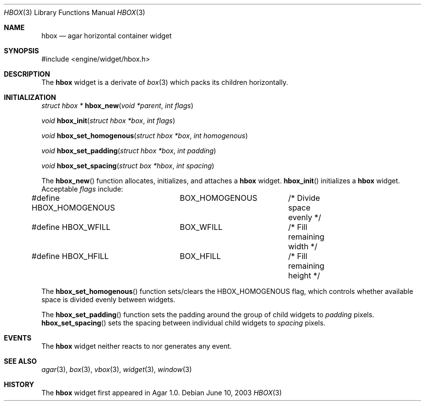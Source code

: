 .\"	$Csoft: box.3,v 1.1 2003/06/10 06:44:54 vedge Exp $
.\"
.\" Copyright (c) 2002, 2003 CubeSoft Communications, Inc.
.\" <http://www.csoft.org>
.\" All rights reserved.
.\"
.\" Redistribution and use in source and binary forms, with or without
.\" modification, are permitted provided that the following conditions
.\" are met:
.\" 1. Redistributions of source code must retain the above copyright
.\"    notice, this list of conditions and the following disclaimer.
.\" 2. Redistributions in binary form must reproduce the above copyright
.\"    notice, this list of conditions and the following disclaimer in the
.\"    documentation and/or other materials provided with the distribution.
.\" 
.\" THIS SOFTWARE IS PROVIDED BY THE AUTHOR ``AS IS'' AND ANY EXPRESS OR
.\" IMPLIED WARRANTIES, INCLUDING, BUT NOT LIMITED TO, THE IMPLIED
.\" WARRANTIES OF MERCHANTABILITY AND FITNESS FOR A PARTICULAR PURPOSE
.\" ARE DISCLAIMED. IN NO EVENT SHALL THE AUTHOR BE LIABLE FOR ANY DIRECT,
.\" INDIRECT, INCIDENTAL, SPECIAL, EXEMPLARY, OR CONSEQUENTIAL DAMAGES
.\" (INCLUDING BUT NOT LIMITED TO, PROCUREMENT OF SUBSTITUTE GOODS OR
.\" SERVICES; LOSS OF USE, DATA, OR PROFITS; OR BUSINESS INTERRUPTION)
.\" HOWEVER CAUSED AND ON ANY THEORY OF LIABILITY, WHETHER IN CONTRACT,
.\" STRICT LIABILITY, OR TORT (INCLUDING NEGLIGENCE OR OTHERWISE) ARISING
.\" IN ANY WAY OUT OF THE USE OF THIS SOFTWARE EVEN IF ADVISED OF THE
.\" POSSIBILITY OF SUCH DAMAGE.
.\"
.Dd June 10, 2003
.Dt HBOX 3
.Os
.ds vT Agar API Reference
.ds oS Agar 1.0
.Sh NAME
.Nm hbox
.Nd agar horizontal container widget
.Sh SYNOPSIS
.Bd -literal
#include <engine/widget/hbox.h>
.Ed
.Sh DESCRIPTION
The
.Nm
widget is a derivate of
.Xr box 3
which packs its children horizontally.
.Sh INITIALIZATION
.nr nS 1
.Ft "struct hbox *"
.Fn hbox_new "void *parent" "int flags"
.Pp
.Ft "void"
.Fn hbox_init "struct hbox *box" "int flags"
.Pp
.Ft void
.Fn hbox_set_homogenous "struct hbox *box" "int homogenous"
.Pp
.Ft void
.Fn hbox_set_padding "struct hbox *box" "int padding"
.Pp
.Ft void
.Fn hbox_set_spacing "struct box *hbox" "int spacing"
.nr nS 0
.Pp
The
.Fn hbox_new
function allocates, initializes, and attaches a
.Nm
widget.
.Fn hbox_init
initializes a
.Nm
widget.
Acceptable
.Fa flags
include:
.Bd -literal
#define HBOX_HOMOGENOUS	BOX_HOMOGENOUS	/* Divide space evenly */
#define HBOX_WFILL	BOX_WFILL	/* Fill remaining width */
#define HBOX_HFILL	BOX_HFILL	/* Fill remaining height */
.Ed
.Pp
The
.Fn hbox_set_homogenous
function sets/clears the
.Dv HBOX_HOMOGENOUS
flag, which controls whether available space is divided evenly between widgets.
.Pp
The
.Fn hbox_set_padding
function sets the padding around the group of child widgets to
.Fa padding
pixels.
.Fn hbox_set_spacing
sets the spacing between individual child widgets to
.Fa spacing
pixels.
.Sh EVENTS
The
.Nm
widget neither reacts to nor generates any event.
.Sh SEE ALSO
.Xr agar 3 ,
.Xr box 3 ,
.Xr vbox 3 ,
.Xr widget 3 ,
.Xr window 3
.Sh HISTORY
The
.Nm
widget first appeared in Agar 1.0.

